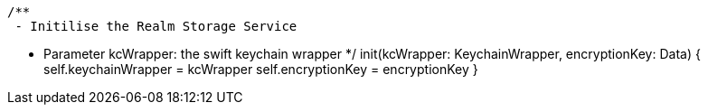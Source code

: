     /**
     - Initilise the Realm Storage Service

     - Parameter kcWrapper: the swift keychain wrapper
     */
    init(kcWrapper: KeychainWrapper, encryptionKey: Data) {
        self.keychainWrapper = kcWrapper
        self.encryptionKey = encryptionKey
    }

